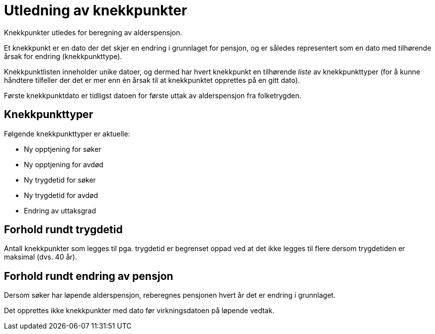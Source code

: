 = Utledning av knekkpunkter

Knekkpunkter utledes for beregning av alderspensjon.

Et knekkpunkt er en dato der det skjer en endring i grunnlaget for pensjon, og er således representert som en dato med tilhørende årsak for endring (knekkpunkttype).

Knekkpunktlisten inneholder unike datoer, og dermed har hvert knekkpunkt en tilhørende _liste_ av knekkpunkttyper (for å kunne håndtere tilfeller der det er mer enn én årsak til at knekkpunktet opprettes på en gitt dato).

Første knekkpunktdato er tidligst datoen for første uttak av alderspensjon fra folketrygden.

== Knekkpunkttyper

Følgende knekkpunkttyper er aktuelle:

* Ny opptjening for søker
* Ny opptjening for avdød
* Ny trygdetid for søker
* Ny trygdetid for avdød
* Endring av uttaksgrad

== Forhold rundt trygdetid

Antall knekkpunkter som legges til pga. trygdetid er begrenset oppad ved at det ikke legges til flere dersom trygdetiden er maksimal (dvs. 40 år).

== Forhold rundt endring av pensjon

Dersom søker har løpende alderspensjon, reberegnes pensjonen hvert år det er endring i grunnlaget.

Det opprettes ikke knekkpunkter med dato før virkningsdatoen på løpende vedtak.
